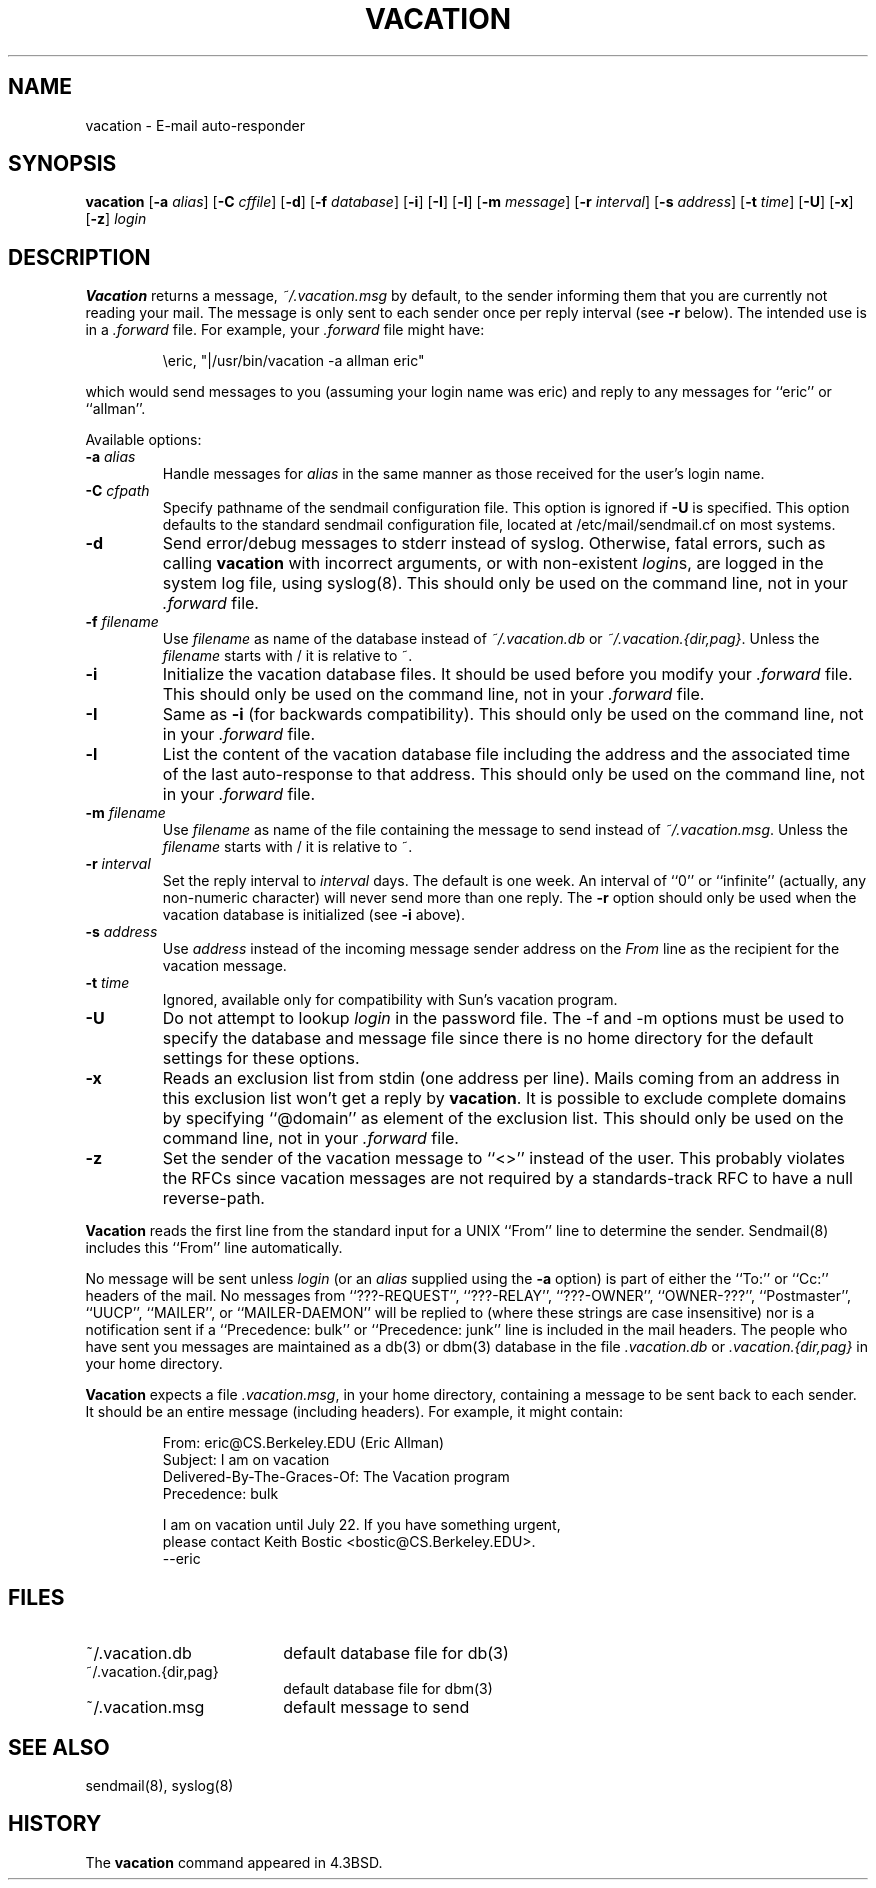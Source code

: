 .\" Copyright (c) 1999-2001 Sendmail, Inc. and its suppliers.
.\"	All rights reserved.
.\" Copyright (c) 1985, 1987, 1990, 1991, 1993
.\"	The Regents of the University of California.  All rights reserved.
.\"
.\"
.\" By using this file, you agree to the terms and conditions set
.\" forth in the LICENSE file which can be found at the top level of
.\" the sendmail distribution.
.\"
.\"
.\"	$Sendmail: vacation.1,v 8.29 2002/03/23 19:17:36 gshapiro Exp $
.\"
.TH VACATION 1 "$Date$"
.SH NAME
vacation
\- E-mail auto-responder
.SH SYNOPSIS
.B vacation
.RB [ \-a
.IR alias ]
.RB [ \-C
.IR cffile ]
.RB [ \-d ]
.RB [ \-f
.IR database ]
.RB [ \-i ]
.RB [ \-I ]
.RB [ \-l ]
.RB [ \-m
.IR message ]
.RB [ \-r 
.IR interval ]
.RB [ \-s
.IR address ]
.RB [ \-t
.IR time ]
.RB [ \-U ]
.RB [ \-x ]
.RB [ \-z ]
.I login
.SH DESCRIPTION
.B Vacation
returns a message,
.IR ~/.vacation.msg
by default, to the sender informing them that you are currently not
reading your mail.
The message is only sent to each sender once per reply interval (see
.B \-r
below).
The intended use is in a
.I .forward
file.  For example, your
.I .forward
file might have:
.IP
\eeric, "|/usr/bin/vacation -a allman eric"
.PP
which would send messages to you (assuming your login name was eric) and
reply to any messages for
``eric''
or
``allman''.
.PP
Available options:
.TP
.BI \-a " alias"
Handle messages for
.I alias
in the same manner as those received for the user's
login name.
.TP
.BI \-C " cfpath"
Specify pathname of the sendmail configuration file.
This option is ignored if
.B \-U
is specified.
This option defaults to the standard sendmail configuration file,
located at /etc/mail/sendmail.cf on most systems.
.TP
.B \-d
Send error/debug messages to stderr instead of syslog.
Otherwise, fatal errors, such as calling
.B vacation
with incorrect arguments, or with non-existent
.IR login s,
are logged in the system log file, using
syslog(8).
This should only be used on the command line, not in your
.I .forward
file.
.TP
.BI \-f " filename"
Use
.I filename
as name of the database instead of
.IR ~/.vacation.db
or
.IR ~/.vacation.{dir,pag} .
Unless the
.I filename
starts with / it is relative to ~.
.TP
.B \-i
Initialize the vacation database files.  It should be used
before you modify your
.I .forward
file.
This should only be used on the command line, not in your
.I .forward
file.
.TP
.B \-I
Same as
.B \-i
(for backwards compatibility).
This should only be used on the command line, not in your
.I .forward
file.
.TP
.B \-l
List the content of the vacation database file including the address
and the associated time of the last auto-response to that address.
This should only be used on the command line, not in your
.I .forward
file.
.TP
.BI \-m " filename"
Use
.I filename
as name of the file containing the message to send instead of
.IR ~/.vacation.msg .
Unless the
.I filename
starts with / it is relative to ~.
.TP
.BI \-r " interval"
Set the reply interval to
.I interval
days.  The default is one week.
An interval of ``0'' or
``infinite''
(actually, any non-numeric character) will never send more than
one reply.
The
.B \-r
option should only be used when the vacation database is initialized
(see
.B \-i
above).
.TP
.BI \-s " address"
Use
.I address
instead of the incoming message sender address on the
.I From 
line as the recipient for the vacation message.
.TP
.BI \-t " time"
Ignored, available only for compatibility with Sun's
vacation program.
.TP
.B \-U
Do not attempt to lookup 
.I login
in the password file.
The -f and -m options must be used to specify the database and message file
since there is no home directory for the default settings for these options.
.TP
.B \-x
Reads an exclusion list from stdin (one address per line).
Mails coming from an address
in this exclusion list won't get a reply by
.BR vacation .
It is possible to exclude complete domains by specifying
``@domain''
as element of the exclusion list.
This should only be used on the command line, not in your
.I .forward
file.
.TP
.B \-z
Set the sender of the vacation message to
``<>''
instead of the user.
This probably violates the RFCs since vacation messages are
not required by a standards-track RFC to have a null reverse-path.
.PP
.B Vacation
reads the first line from the standard input for a
UNIX
``From''
line to determine the sender.
Sendmail(8)
includes this
``From''
line automatically.
.PP
No message will be sent unless
.I login
(or an
.I alias
supplied using the
.B \-a
option) is part of either the
``To:''
or
``Cc:''
headers of the mail.
No messages from
``???-REQUEST'',
``???-RELAY'',
``???-OWNER'',
``OWNER-???'',
``Postmaster'',
``UUCP'',
``MAILER'',
or
``MAILER-DAEMON''
will be replied to (where these strings are
case insensitive) nor is a notification sent if a
``Precedence: bulk''
or
``Precedence: junk''
line is included in the mail headers.
The people who have sent you messages are maintained as a
db(3)
or
dbm(3)
database in the file
.I .vacation.db
or
.I .vacation.{dir,pag}
in your home directory.
.PP
.B Vacation
expects a file
.IR .vacation.msg ,
in your home directory, containing a message to be sent back to each
sender.  It should be an entire message (including headers).  For
example, it might contain:
.IP
.nf
From: eric@CS.Berkeley.EDU (Eric Allman)
Subject: I am on vacation
Delivered-By-The-Graces-Of: The Vacation program
Precedence: bulk

I am on vacation until July 22.  If you have something urgent,
please contact Keith Bostic <bostic@CS.Berkeley.EDU>.
--eric
.fi 
.SH FILES
.TP 1.8i
~/.vacation.db
default database file for db(3)
.TP 1.8i
~/.vacation.{dir,pag}
default database file for dbm(3)
.TP
~/.vacation.msg
default message to send
.SH SEE ALSO
sendmail(8),
syslog(8)
.SH HISTORY
The
.B vacation
command appeared in
4.3BSD.
